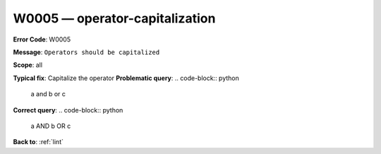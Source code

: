 .. _W0005:

W0005 — operator-capitalization
===============================

**Error Code**: W0005

**Message**: ``Operators should be capitalized``

**Scope**: all

**Typical fix**: Capitalize the operator
**Problematic query**:
.. code-block:: python
    a and b or c
**Correct query**:
.. code-block:: python
    a AND b OR c

**Back to**: :ref:`lint`
